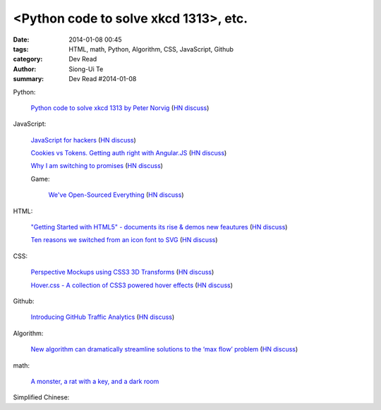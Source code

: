 <Python code to solve xkcd 1313>, etc.
#####################################################################################################

:date: 2014-01-08 00:45
:tags: HTML, math, Python, Algorithm, CSS, JavaScript, Github
:category: Dev Read
:author: Siong-Ui Te
:summary: Dev Read #2014-01-08


Python:

  `Python code to solve xkcd 1313 by Peter Norvig <http://nbviewer.ipython.org/url/norvig.com/ipython/xkcd1313.ipynb>`_
  (`HN discuss <https://news.ycombinator.com/item?id=7015132>`__)

JavaScript:

  `JavaScript for hackers <http://dev.opera.com/articles/view/opera-javascript-for-hackers-1/>`_
  (`HN discuss <https://news.ycombinator.com/item?id=7016263>`__)

  `Cookies vs Tokens. Getting auth right with Angular.JS <http://blog.auth0.com/2014/01/07/angularjs-authentication-with-cookies-vs-token/>`_
  (`HN discuss <https://news.ycombinator.com/item?id=7018529>`__)

  `Why I am switching to promises <http://spion.github.io/posts/why-i-am-switching-to-promises.html>`_
  (`HN discuss <https://news.ycombinator.com/item?id=7018819>`__)

  Game:

    `We've Open-Sourced Everything <http://blog.codecombat.com/we-have-open-sourced-everything>`_
    (`HN discuss <https://news.ycombinator.com/item?id=7015126>`__)

HTML:

  `"Getting Started with HTML5" - documents its rise & demos new feautures <http://www.thinkful.com/learn/getting-started-with-html5>`_
  (`HN discuss <https://news.ycombinator.com/item?id=7018217>`__)

  `Ten reasons we switched from an icon font to SVG <http://ianfeather.co.uk/ten-reasons-we-switched-from-an-icon-font-to-svg/>`_
  (`HN discuss <https://news.ycombinator.com/item?id=7018982>`__)

CSS:

  `Perspective Mockups using CSS3 3D Transforms <http://thecodeplayer.com/walkthrough/perspective-mockups-css3-3d-transforms>`_
  (`HN discuss <https://news.ycombinator.com/item?id=7017148>`__)

  `Hover.css - A collection of CSS3 powered hover effects <http://ianlunn.github.io/Hover/>`_
  (`HN discuss <https://news.ycombinator.com/item?id=7018240>`__)

Github:

  `Introducing GitHub Traffic Analytics <https://github.com/blog/1672-introducing-github-traffic-analytics>`_
  (`HN discuss <https://news.ycombinator.com/item?id=7018767>`__)

Algorithm:

  `New algorithm can dramatically streamline solutions to the ‘max flow’ problem <http://web.mit.edu/newsoffice/2013/new-algorithm-can-dramatically-streamline-solutions-to-the-max-flow-problem-0107.html>`_
  (`HN discuss <https://news.ycombinator.com/item?id=7018038>`__)

math:

  `A monster, a rat with a key, and a dark room <http://www.datagenetics.com/blog/january22014/index.html>`_


Simplified Chinese:

